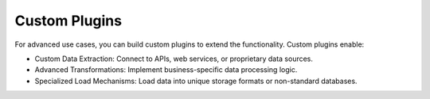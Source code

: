 .. _custom_plugins:

Custom Plugins
========================
For advanced use cases, you can build custom plugins to extend the functionality. Custom plugins enable:

- Custom Data Extraction: Connect to APIs, web services, or proprietary data sources.
- Advanced Transformations: Implement business-specific data processing logic.
- Specialized Load Mechanisms: Load data into unique storage formats or non-standard databases.

